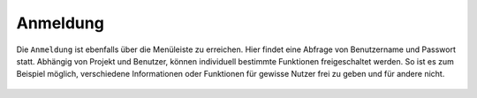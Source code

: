 Anmeldung
=========

Die |authorization| ``Anmeldung`` ist ebenfalls über die |menu| Menüleiste zu erreichen. Hier findet eine Abfrage von Benutzername und Passwort statt. Abhängig von Projekt und Benutzer, können individuell bestimmte Funktionen freigeschaltet werden. So ist es zum Beispiel möglich, verschiedene Informationen oder Funktionen für gewisse Nutzer frei zu geben und für andere nicht.  



 .. |menu| image:: ../../../images/baseline-menu-24px.svg
   :width: 30em

 .. |authorization| image:: ../../../images/baseline-person-24px.svg
   :width: 30em
